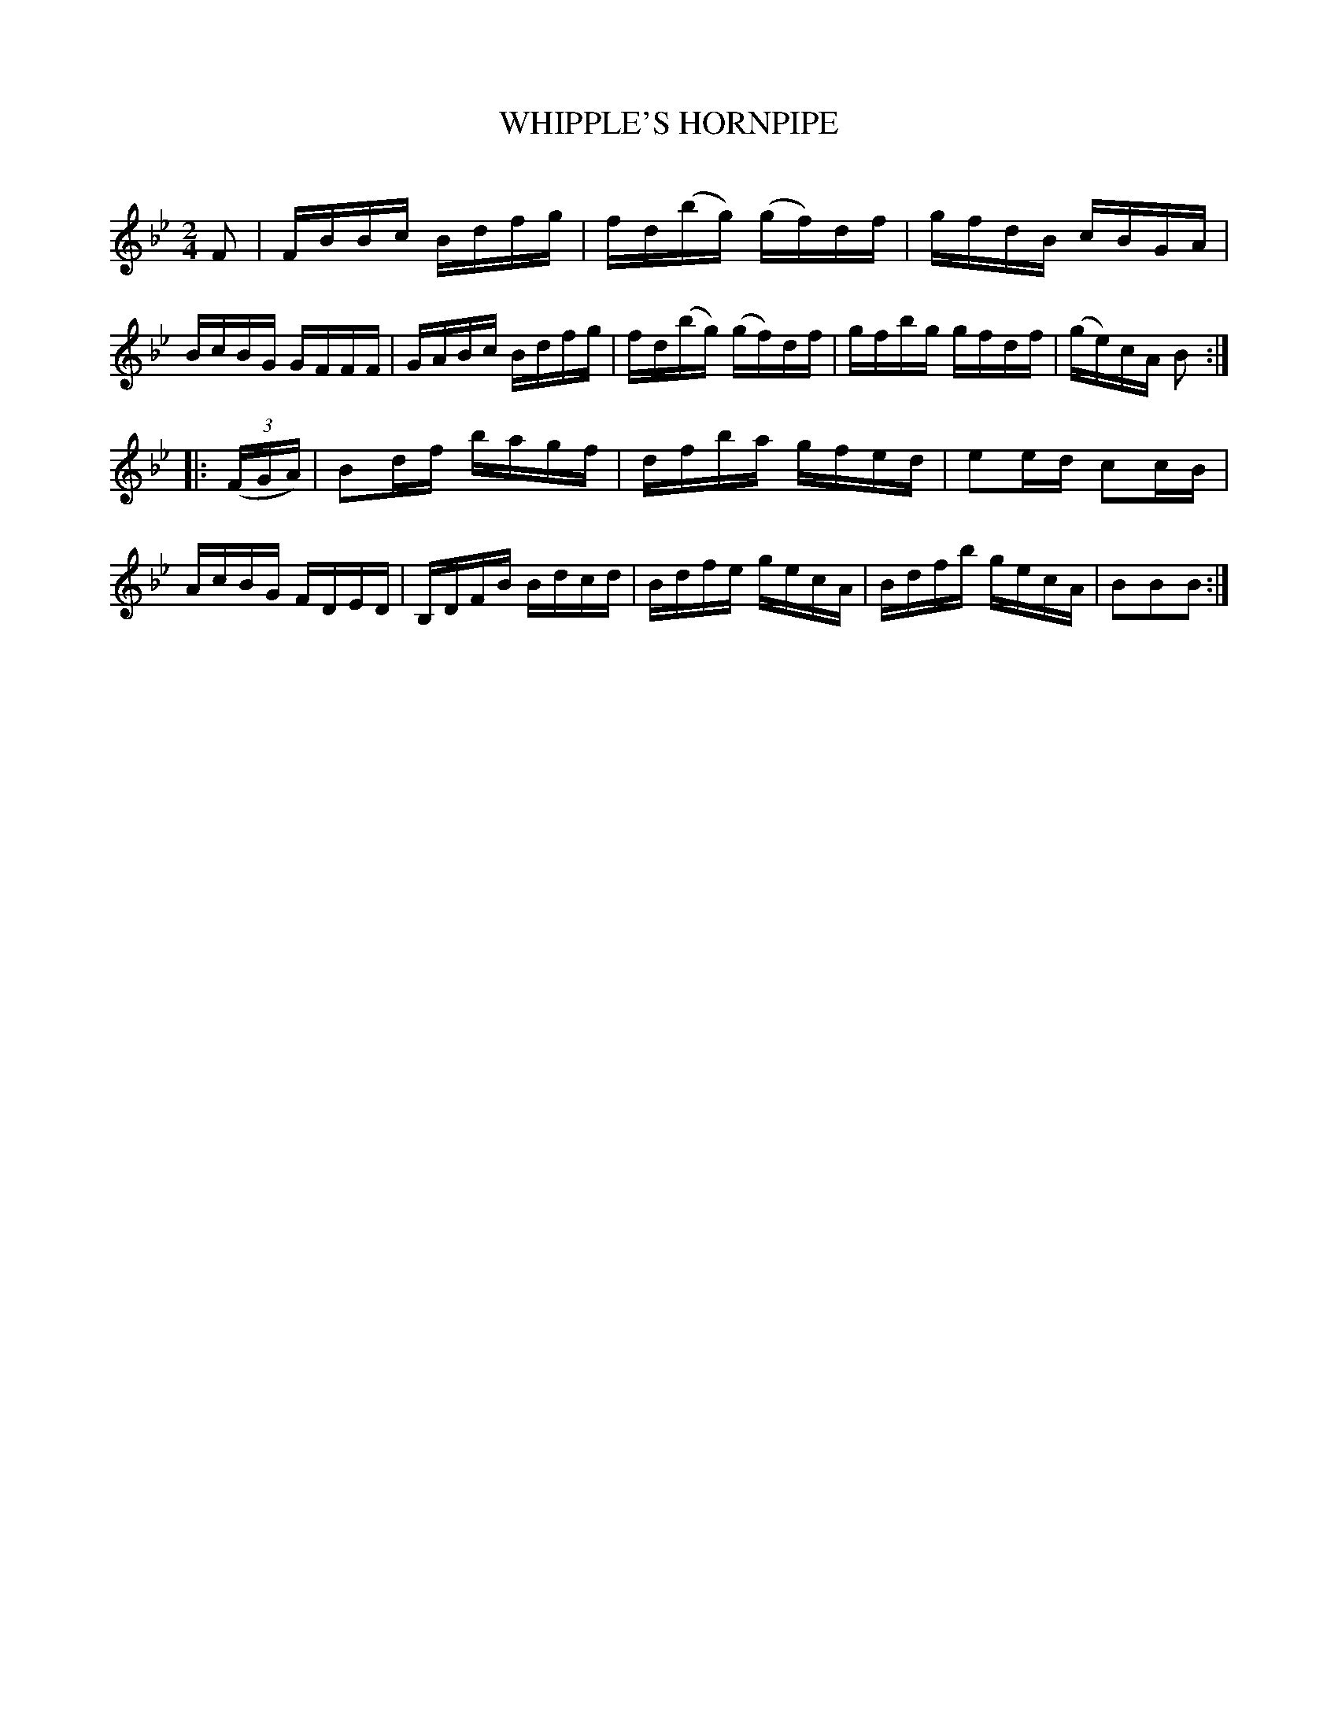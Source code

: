 X: 10611
T: WHIPPLE'S HORNPIPE
C:
%R: hornpipe, reel
B: Elias Howe "The Musician's Companion" Part 1 1842 p.61 #1
S: http://imslp.org/wiki/The_Musician's_Companion_(Howe,_Elias)
Z: 2015 John Chambers <jc:trillian.mit.edu>
M: 2/4
L: 1/16
K: Bb
% - - - - - - - - - - - - - - - - - - - - - - - - -
F2 |\
FBBc Bdfg | fd(bg) (gf)df | gfdB cBGA | BcBG GFFF |\
GABc Bdfg | fd(bg) (gf)df | gfbg gfdf | (ge)cA B2 :|
|: (3(FGA) |\
B2df bagf | dfba gfed | e2ed c2cB | AcBG FDED |\
B,DFB Bdcd | Bdfe gecA | Bdfb gecA | B2B2B2 :|
% - - - - - - - - - - - - - - - - - - - - - - - - -
